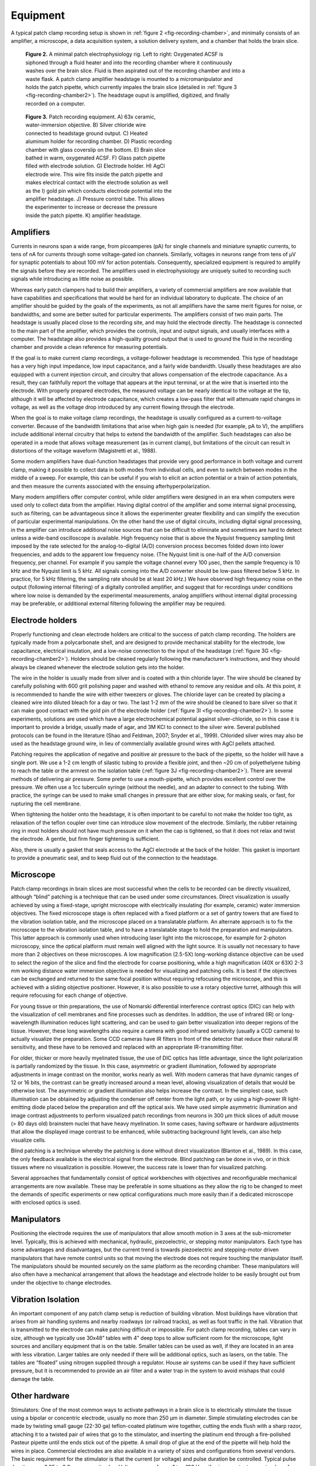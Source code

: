 Equipment
=========

A typical patch clamp recording setup is shown in :ref:`figure 2 <fig-recording-chamber>`, and minimally consists of an amplifier, a microscope, a data acquisition system, a solution delivery system, and a chamber that holds the brain slice. 

.. _fig-recording-chamber:

.. figure:: figures/rendered/02_recording_chamber.png
    :target: figures/rendered/02_recording_chamber_lg.png
    :figwidth: 75%

    **Figure 2.** A minimal patch electrophysiology rig. Left to right: Oxygenated ACSF is siphoned through a fluid heater and into the recording chamber where it continuously washes over the brain slice. Fluid is then aspirated out of the recording chamber and into a waste flask. A patch clamp amplifier headstage is mounted to a micromanipulator and holds the patch pipette, which currently impales the brain slice (detailed in :ref:`figure 3 <fig-recording-chamber2>`). The headstage ouput is amplified, digitized, and finally recorded on a computer.

.. _fig-recording-chamber2:

.. figure:: figures/rendered/03_recording_chamber2.png
    :target: figures/rendered/03_recording_chamber2_lg.png
    :figwidth: 50%

    **Figure 3.** Patch recording equipment. A) 63x ceramic, water-immersion objective. B) Silver chloride wire connected to headstage ground output. C) Heated aluminum holder for recording chamber. D) Plastic recording chamber with glass coverslip on the bottom. E) Brain slice bathed in warm, oxygenated ACSF. F) Glass patch pipette filled with electrode solution. G) Electrode holder. H) AgCl electrode wire. This wire fits inside the patch pipette and makes electrical contact with the electrode solution as well as the I) gold pin which conducts electrode potential into the amplifier headstage. J) Pressure control tube. This allows the experimenter to increase or decrease the pressure inside the patch pipette. K) amplifier headstage.

Amplifiers
----------

Currents in neurons span a wide range, from picoamperes (pA) for single channels and miniature synaptic currents, to tens of nA for currents through some voltage-gated ion channels. Similarly, voltages in neurons range from tens of μV for synaptic potentials to about 100 mV for action potentials. Consequently, specialized equipment is required to amplify the signals before they are recorded. The amplifiers used in electrophysiology are uniquely suited to recording such signals while introducing as little noise as possible.

Whereas early patch clampers had to build their amplifiers, a variety of commercial amplifiers are now available that have capabilities and specifications that would be hard for an individual laboratory to duplicate. The choice of an amplifier should be guided by the goals of the experiments, as not all amplifiers have the same merit figures for noise, or bandwidths, and some are better suited for particular experiments. The amplifiers consist of two main parts. The headstage is usually placed close to the recording site, and may hold the electrode directly. The headstage is connected to the main part of the amplifier, which provides the controls, input and output signals, and usually interfaces with a computer. The headstage also provides a high-quality ground output that is used to ground the fluid in the recording chamber and provide a clean reference for measuring potentials.

If the goal is to make current clamp recordings, a voltage-follower headstage is recommended. This type of headstage has a very high input impedance, low input capacitance, and a fairly wide bandwidth. Usually these headstages are also equipped with a current injection circuit, and circuitry that allows compensation of the electrode capacitance. As a result, they can faithfully report the voltage that appears at the input terminal, or at the wire that is inserted into the electrode. With properly prepared electrodes, the measured voltage can be nearly identical to the voltage at the tip, although it will be affected by electrode capacitance, which creates a low-pass filter that will attenuate rapid changes in voltage, as well as the voltage drop introduced by any current flowing through the electrode. 

When the goal is to make voltage clamp recordings, the headstage is usually configured as a current-to-voltage converter. Because of the bandwidth limitations that arise when high gain is needed (for example, pA to V), the amplifiers include additional internal circuitry that helps to extend the bandwidth of the amplifier.  Such headstages can also be operated in a mode that allows voltage measurement (as in current clamp), but limitations of the circuit can result in distortions of the voltage waveform (Magistretti et al., 1988).

Some modern amplifiers have dual-function headstages that provide very good performance in both voltage and current clamp, making it possible to collect data in both modes from individual cells, and even to switch between modes in the middle of a sweep. For example, this can be useful if you wish to elicit an action potential or a train of action potentials, and then measure the currents associated with the ensuing afterhyperpolarization. 

Many modern amplifiers offer computer control, while older amplifiers were designed in an era when computers were used only to collect data from the amplifier. Having digital control of the amplifier and some internal signal processing, such as filtering, can be advantageous since it allows the experimenter greater flexibility and can simplify the execution of particular experimental manipulations. On the other hand the use of digital circuits, including digital signal processing, in the amplifier can introduce additional noise sources that can be difficult to eliminate and sometimes are hard to detect unless a wide-band oscilloscope is available. High frequency noise that is above the Nyquist frequency sampling limit imposed by the rate selected for the analog-to-digital (A/D) conversion process becomes folded down into lower frequencies, and adds to the apparent low frequency noise. (The Nyquist limit is one-half of the A/D conversion frequency, per channel. For example if you sample the voltage channel every 100 μsec, then the sample frequency is 10 kHz and the Nyquist limit is 5 kHz. All signals coming into the A/D converter should be low-pass filtered below 5 kHz. In practice, for 5 kHz filtering, the sampling rate should be at least 20 kHz.)  We have observed high frequency noise on the output (following internal filtering) of  a digitally controlled amplifier, and suggest that for recordings under conditions where low noise is demanded by the experimental measurements, analog amplifiers without internal digital processing may be preferable, or additional external filtering following the amplifier may be required.


Electrode holders
-----------------

Properly functioning and clean electrode holders are critical to the success of patch clamp recording. The holders are typically made from a polycarbonate shell, and are designed to provide mechanical stability for the electrode, low capacitance, electrical insulation, and a low-noise connection to the input of the headstage (:ref:`figure 3G <fig-recording-chamber2>`). Holders should be cleaned regularly following the manufacturer’s instructions, and they should always be cleaned whenever the electrode solution gets into the holder. 

The wire in the holder is usually made from silver and is coated with a thin chloride layer. The wire should be cleaned by carefully polishing with 600 grit polishing paper and washed with ethanol to remove any residue and oils. At this point, it is recommended to handle the wire with either tweezers or gloves. The chloride layer can be created by placing a cleaned wire into diluted bleach for a day or two. The last 1-2 mm of the wire should be cleaned to bare silver so that it can make good contact with the gold pin of the electrode holder (:ref:`figure 3I <fig-recording-chamber2>`). In some experiments, solutions are used which have a large electrochemical potential against silver-chloride, so in this case it is important to provide a bridge, usually made of agar, and 3M KCl to connect to the silver wire. Several published protocols can be found in the literature (Shao and Feldman, 2007; Snyder et al., 1999). Chlorided silver wires may also be used as the headstage ground wire, in lieu of commercially available ground wires with AgCl pellets attached.

Patching requires the application of negative and positive air pressure to the back of the pipette, so the holder will have a single port. We use a 1-2 cm length of silastic tubing to provide a flexible joint, and then ~20 cm of polyethelyene tubing to reach the table or the armrest on the isolation table (:ref:`figure 3J <fig-recording-chamber2>`). There are several methods of delivering air pressure. Some prefer to use a mouth-pipette, which provides excellent control over the pressure. We often use a 1cc tuberculin syringe (without the needle), and an adapter to connect to the tubing. With practice, the syringe can be used to make small changes in pressure that are either slow, for making seals, or fast, for rupturing the cell membrane. 

When tightening the holder onto the headstage, it is often important to be careful to not make the holder too tight, as relaxation of the teflon coupler over time can introduce slow movement of the electrode. Similarly, the rubber retaining ring in most holders should not have much pressure on it when the cap is tightened, so that it does not relax and twist the electrode. A gentle, but firm finger tightening is sufficient. 

Also, there is usually a gasket that seals access to the AgCl electrode at the back of the holder. This gasket is important to provide a pneumatic seal, and to keep fluid out of the connection to the headstage. 


Microscope
----------

Patch clamp recordings in brain slices are most successful when the cells to be recorded can be directly visualized, although “blind” patching is a technique that can be used under some circumstances. Direct visualization is usually achieved by using a fixed-stage, upright microscope with electrically insulating (for example, ceramic) water immersion objectives. The fixed microscope stage is often replaced with a fixed platform or a set of gantry towers that are fixed to the vibration isolation table, and the microscope placed on a translatable platform. An alternate approach is to fix the microscope to the vibration isolation table, and to have a translatable stage to hold the preparation and manipulators. This latter approach is commonly used when introducing laser light into the microscope, for example for 2-photon microscopy, since the optical platform must remain well aligned with the light source. It is usually not necessary to have more than 2 objectives on these microscopes. A low magnification (2.5-5X) long-working distance objective can be used to select the region of the slice and find the electrode for coarse positioning, while a high magnification (40X or 63X) 2-3 mm working distance water immersion objective is needed for visualizing and patching cells. It is best if the objectives can be exchanged and returned to the same focal position without requiring refocusing the microscope, and this is achieved with a sliding objective positioner. However, it is also possible to use a rotary objective turret, although this will require refocusing for each change of objective. 

For young tissue or thin preparations, the use of Nomarski differential interference contrast optics (DIC) can help with the visualization of cell membranes and fine processes such as dendrites. In addition, the use of infrared (IR) or long-wavelength illumination reduces light scattering, and can be used to gain better visualization into deeper regions of the tissue. However, these long wavelengths also require a camera with good infrared sensitivity (usually a CCD camera) to actually visualize the preparation. Some CCD cameras have IR filters in front of the detector that reduce their natural IR sensitivity, and these have to be removed and replaced with an appropriate IR-transmitting filter.

For older, thicker or more heavily myelinated tissue, the use of DIC optics has little advantage, since the light polarization is partially randomized by the tissue. In this case, asymmetric or gradient illumination, followed by appropriate adjustments in image contrast on the monitor, works nearly as well. With modern cameras that have dynamic ranges of 12 or 16 bits, the contrast can be greatly increased around a mean level, allowing visualization of details that would be otherwise lost. The asymmetric or gradient illumination also helps increase the contrast. In the simplest case, such illumination can be obtained by adjusting the condenser off center from the light path, or by using a high-power IR light-emitting diode placed below the preparation and off the optical axis. We have used simple asymmetric illumination and image contrast adjustments to perform visualized patch recordings from neurons in 300 μm thick slices of adult mouse (> 80 days old) brainstem nuclei that have heavy myelination. In some cases, having software or hardware adjustments that allow the displayed image contrast to be enhanced, while subtracting background light levels, can also help visualize cells. 

Blind patching is a technique whereby the patching is done without direct visualization (Blanton et al., 1989). In this case, the only feedback available is the electrical signal from the electrode. Blind patching can be done in vivo, or in thick tissues where no visualization is possible. However, the success rate is lower than for visualized patching. 

Several approaches that fundamentally consist of optical workbenches with objectives and reconfigurable mechanical arrangements are now available. These may be preferable in some situations as they allow the rig to be changed to meet the demands of specific experiments or new optical configurations much more easily than if a dedicated microscope with enclosed optics is used. 

Manipulators
------------

Positioning the electrode requires the use of manipulators that allow smooth motion in 3 axes at the sub-micrometer level. Typically, this is achieved with mechanical, hydraulic, piezoelectric, or stepping motor manipulators. Each type has some advantages and disadvantages, but the current trend is towards piezoelectric and stepping-motor driven manipulators that have remote control units so that moving the electrode does not require touching the manipulator itself.  The manipulators should be mounted securely on the same platform as the recording chamber. These manipulators will also often have a mechanical arrangement that allows the headstage and electrode holder to be easily brought out from under the objective to change electrodes. 

Vibration Isolation
-------------------

An important component of any patch clamp setup is reduction of building vibration. Most buildings have vibration that arises from air handling systems and nearby roadways (or railroad tracks), as well as foot traffic in the hall. Vibration that is transmitted to the electrode can make patching difficult or impossible. For patch clamp recording, tables can vary in size, although we typically use 30x48” tables with 4” deep tops to allow sufficient room for the microscope, light sources and ancillary equipment that is on the table. Smaller tables can be used as well, if they are located in an area with less vibration. Larger tables are only needed if there will be additional optics, such as lasers, on the table.  The tables are “floated” using nitrogen supplied through a regulator. House air systems can be used if they have sufficient pressure, but it is recommended to provide an air filter and a water trap in the system to avoid mishaps that could damage the table. 

Other hardware
--------------

Stimulators: One of the most common ways to activate pathways in a brain slice is to electrically stimulate the tissue using a bipolar or concentric electrode, usually no more than 250 μm in diameter. Simple stimulating electrodes can be made by twisting small gauge (22-30 ga) teflon-coated platinum wire together, cutting the ends flush with a sharp razor, attaching it to a twisted pair of wires that go to the stimulator, and inserting the platinum end through a fire-polished Pasteur pipette until the ends stick out of the pipette. A small drop of glue at the end of the pipette will help hold the wires in place. Commercial electrodes are also available in a variety of sizes and configurations from several vendors. The basic requirement for the stimulator is that the current (or voltage) and pulse duration be controlled. Typical pulse durations are 0.05 to 0.2 msec per stimulus. Voltages range from <1 to ~100 V, or if using constant current pulses, from 10’s of μA up to about 1 mA. Stimulus parameters are highly dependent upon the tissue type as well as the electrode configuration. The stimulator hardware consists of the pulse generator (this can be a computer or a stand-alone unit), along with an isolation unit that drives the electrode through a circuit that is electrically isolated from the rest of the setup. This isolation occurs either through an optical coupler, or a transformer. The output of the isolation unit should not be grounded. 

Pipette puller: The preparation of the patch pipettes requires a puller suited to the purpose. Modern pullers are microprocessor-based devices that can create a pair of patch pipettes from glass blanks by heating the glass with either a filament or a laser, and cooling the glass with a jet of air. The choice of puller is not critical, as long as it is easy to modify the pulling pattern of heating and cooling and force. With some pullers it may also be necessary to have a microforge to fire-polish the tips of the electrodes. We have not found this necessary with a laser puller.

Slicers: The preparation of brain slices requires a slicer. To minimize damage to the tissue, slicers that use a vibrating blade that can be advanced through the tissue with a controlled rate, oscillation speed and distance, and angle, seem to work best. The slicer should be dedicated to brain slice preparation, as contamination with fixative or chemicals that might be encountered during histological processing is not conducive to the preparation of healthy, living brain slices. 

Water filtration system: It is extremely important to have high quality water when preparing solutions for brain slices and patch clamp recordings. Contamination of the water used to make solutions by water treatment chemicals, bacteria, or various ions and salts that may be accumulated along the way, can lead to unexpected results and complications. The type of filtration system that is needed depends on the quality of water that is available to feed the system. For example, if your building provides reverse-osmosis treated water to each lab, then the system can be limited to the filter components needed to polish the water to a high quality. However, if you only have utility supplied water, you may need a reverse osmosis unit to generate a local supply that can be used to feed the polishing system. In our opinion, simple steam distillation of water is not sufficient. In addition, the water should be filtered with a 0.22 μm tissue-culture grade filter at the last step prior to use. It is also possible to purchase water, although this would be an expensive option. 


